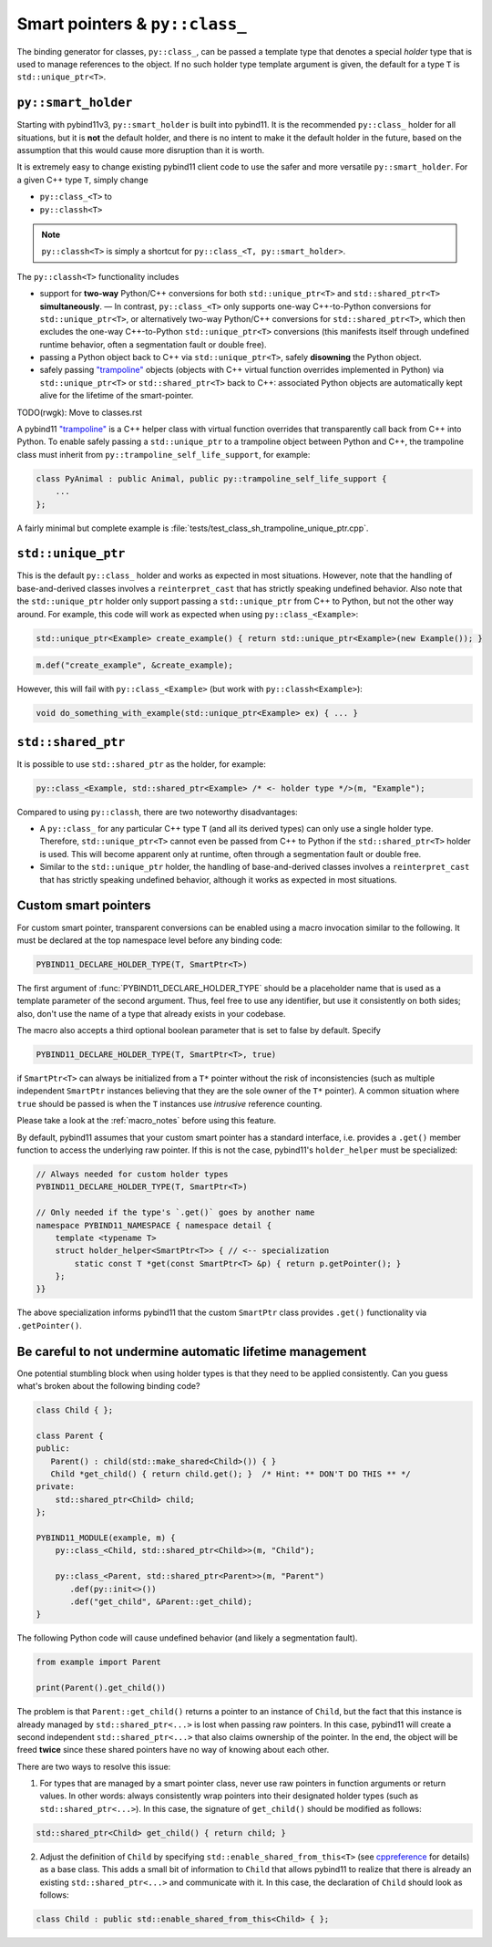 Smart pointers & ``py::class_``
###############################

The binding generator for classes, ``py::class_``, can be passed a template
type that denotes a special *holder* type that is used to manage references to
the object.  If no such holder type template argument is given, the default for
a type ``T`` is ``std::unique_ptr<T>``.

``py::smart_holder``
====================

Starting with pybind11v3, ``py::smart_holder`` is built into pybind11. It is
the recommended ``py::class_`` holder for all situations, but it is **not**
the default holder, and there is no intent to make it the default holder in
the future, based on the assumption that this would cause more disruption
than it is worth.

It is extremely easy to change existing pybind11 client code to use the safer
and more versatile ``py::smart_holder``. For a given C++ type ``T``, simply
change

* ``py::class_<T>`` to
* ``py::classh<T>``

.. note::

    ``py::classh<T>`` is simply a shortcut for ``py::class_<T, py::smart_holder>``.

The ``py::classh<T>`` functionality includes

* support for **two-way** Python/C++ conversions for both
  ``std::unique_ptr<T>`` and ``std::shared_ptr<T>`` **simultaneously**.
  — In contrast, ``py::class_<T>`` only supports one-way C++-to-Python
  conversions for ``std::unique_ptr<T>``, or alternatively two-way
  Python/C++ conversions for ``std::shared_ptr<T>``, which then excludes
  the one-way C++-to-Python ``std::unique_ptr<T>`` conversions (this manifests
  itself through undefined runtime behavior, often a segmentation fault
  or double free).

* passing a Python object back to C++ via ``std::unique_ptr<T>``, safely
  **disowning** the Python object.

* safely passing `"trampoline"
  <https://pybind11.readthedocs.io/en/stable/advanced/classes.html#overriding-virtual-functions-in-python>`_
  objects (objects with C++ virtual function overrides implemented in
  Python) via ``std::unique_ptr<T>`` or ``std::shared_ptr<T>`` back to C++:
  associated Python objects are automatically kept alive for the lifetime
  of the smart-pointer.

TODO(rwgk): Move to classes.rst

A pybind11 `"trampoline"
<https://pybind11.readthedocs.io/en/stable/advanced/classes.html#overriding-virtual-functions-in-python>`_
is a C++ helper class with virtual function overrides that transparently
call back from C++ into Python. To enable safely passing a ``std::unique_ptr``
to a trampoline object between Python and C++, the trampoline class must
inherit from ``py::trampoline_self_life_support``, for example:

.. code-block:: cpp

   class PyAnimal : public Animal, public py::trampoline_self_life_support {
       ...
   };

A fairly minimal but complete example is :file:`tests/test_class_sh_trampoline_unique_ptr.cpp`.


``std::unique_ptr``
===================

This is the default ``py::class_`` holder and works as expected in most
situations. However, note that the handling of base-and-derived classes
involves a ``reinterpret_cast`` that has strictly speaking undefined
behavior. Also note that the ``std::unique_ptr`` holder only support passing
a ``std::unique_ptr`` from C++ to Python, but not the other way around. For
example, this code will work as expected when using ``py::class_<Example>``:

.. code-block:: cpp

    std::unique_ptr<Example> create_example() { return std::unique_ptr<Example>(new Example()); }

.. code-block:: cpp

    m.def("create_example", &create_example);

However, this will fail with ``py::class_<Example>`` (but work with
``py::classh<Example>``):

.. code-block:: cpp

    void do_something_with_example(std::unique_ptr<Example> ex) { ... }


``std::shared_ptr``
===================

It is possible to use ``std::shared_ptr`` as the holder, for example:

.. code-block:: cpp

    py::class_<Example, std::shared_ptr<Example> /* <- holder type */>(m, "Example");

Compared to using ``py::classh``, there are two noteworthy disadvantages:

* A ``py::class_`` for any particular C++ type ``T`` (and all its derived types)
  can only use a single holder type. Therefore, ``std::unique_ptr<T>``
  cannot even be passed from C++ to Python if the ``std::shared_ptr<T>`` holder
  is used. This will become apparent only at runtime, often through a
  segmentation fault or double free.

* Similar to the ``std::unique_ptr`` holder, the handling of base-and-derived
  classes involves a ``reinterpret_cast`` that has strictly speaking undefined
  behavior, although it works as expected in most situations.


.. _smart_pointers:

Custom smart pointers
=====================

For custom smart pointer, transparent conversions can be enabled
using a macro invocation similar to the following. It must be declared at the
top namespace level before any binding code:

.. code-block:: cpp

    PYBIND11_DECLARE_HOLDER_TYPE(T, SmartPtr<T>)

The first argument of :func:`PYBIND11_DECLARE_HOLDER_TYPE` should be a
placeholder name that is used as a template parameter of the second argument.
Thus, feel free to use any identifier, but use it consistently on both sides;
also, don't use the name of a type that already exists in your codebase.

The macro also accepts a third optional boolean parameter that is set to false
by default. Specify

.. code-block:: cpp

    PYBIND11_DECLARE_HOLDER_TYPE(T, SmartPtr<T>, true)

if ``SmartPtr<T>`` can always be initialized from a ``T*`` pointer without the
risk of inconsistencies (such as multiple independent ``SmartPtr`` instances
believing that they are the sole owner of the ``T*`` pointer). A common
situation where ``true`` should be passed is when the ``T`` instances use
*intrusive* reference counting.

Please take a look at the :ref:`macro_notes` before using this feature.

By default, pybind11 assumes that your custom smart pointer has a standard
interface, i.e. provides a ``.get()`` member function to access the underlying
raw pointer. If this is not the case, pybind11's ``holder_helper`` must be
specialized:

.. code-block:: cpp

    // Always needed for custom holder types
    PYBIND11_DECLARE_HOLDER_TYPE(T, SmartPtr<T>)

    // Only needed if the type's `.get()` goes by another name
    namespace PYBIND11_NAMESPACE { namespace detail {
        template <typename T>
        struct holder_helper<SmartPtr<T>> { // <-- specialization
            static const T *get(const SmartPtr<T> &p) { return p.getPointer(); }
        };
    }}

The above specialization informs pybind11 that the custom ``SmartPtr`` class
provides ``.get()`` functionality via ``.getPointer()``.

.. seealso::

    The file :file:`tests/test_smart_ptr.cpp` contains a complete example
    that demonstrates how to work with custom reference-counting holder types
    in more detail.


Be careful to not undermine automatic lifetime management
=========================================================

One potential stumbling block when using holder types is that they need to be
applied consistently. Can you guess what's broken about the following binding
code?

.. code-block:: cpp

    class Child { };

    class Parent {
    public:
       Parent() : child(std::make_shared<Child>()) { }
       Child *get_child() { return child.get(); }  /* Hint: ** DON'T DO THIS ** */
    private:
        std::shared_ptr<Child> child;
    };

    PYBIND11_MODULE(example, m) {
        py::class_<Child, std::shared_ptr<Child>>(m, "Child");

        py::class_<Parent, std::shared_ptr<Parent>>(m, "Parent")
           .def(py::init<>())
           .def("get_child", &Parent::get_child);
    }

The following Python code will cause undefined behavior (and likely a
segmentation fault).

.. code-block:: python

   from example import Parent

   print(Parent().get_child())

The problem is that ``Parent::get_child()`` returns a pointer to an instance of
``Child``, but the fact that this instance is already managed by
``std::shared_ptr<...>`` is lost when passing raw pointers. In this case,
pybind11 will create a second independent ``std::shared_ptr<...>`` that also
claims ownership of the pointer. In the end, the object will be freed **twice**
since these shared pointers have no way of knowing about each other.

There are two ways to resolve this issue:

1. For types that are managed by a smart pointer class, never use raw pointers
   in function arguments or return values. In other words: always consistently
   wrap pointers into their designated holder types (such as
   ``std::shared_ptr<...>``). In this case, the signature of ``get_child()``
   should be modified as follows:

.. code-block:: cpp

    std::shared_ptr<Child> get_child() { return child; }

2. Adjust the definition of ``Child`` by specifying
   ``std::enable_shared_from_this<T>`` (see cppreference_ for details) as a
   base class. This adds a small bit of information to ``Child`` that allows
   pybind11 to realize that there is already an existing
   ``std::shared_ptr<...>`` and communicate with it. In this case, the
   declaration of ``Child`` should look as follows:

.. _cppreference: http://en.cppreference.com/w/cpp/memory/enable_shared_from_this

.. code-block:: cpp

    class Child : public std::enable_shared_from_this<Child> { };
